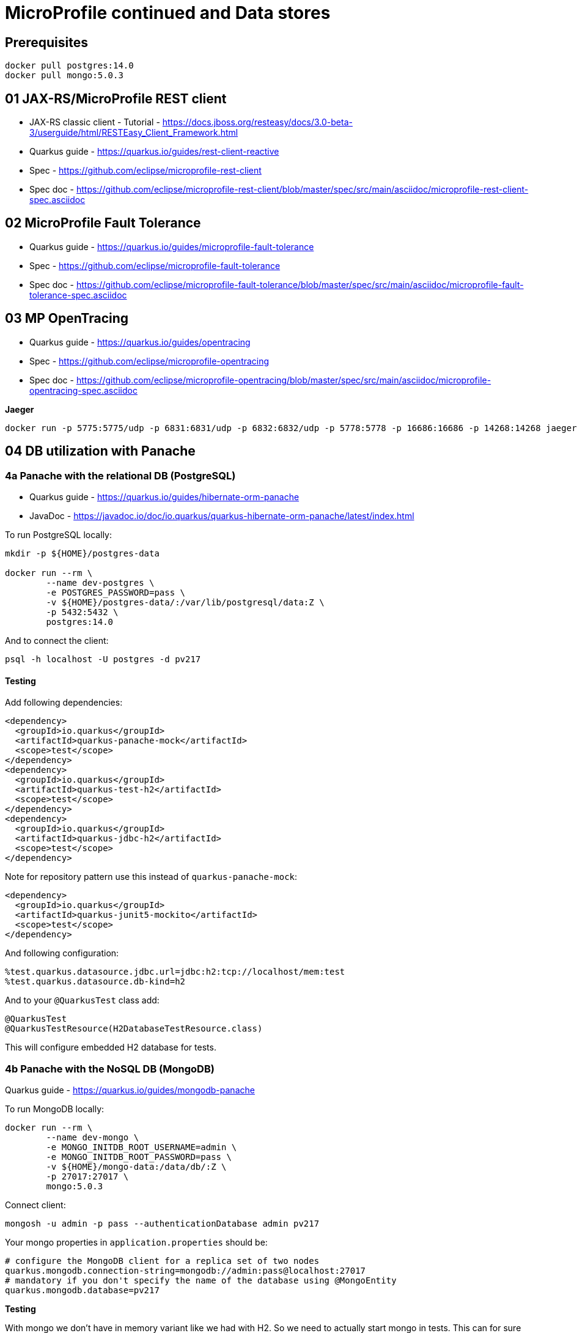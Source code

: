 = MicroProfile continued and Data stores

== Prerequisites

[source,bash]
----
docker pull postgres:14.0
docker pull mongo:5.0.3
----

== 01 JAX-RS/MicroProfile REST client

* JAX-RS classic client - Tutorial - https://docs.jboss.org/resteasy/docs/3.0-beta-3/userguide/html/RESTEasy_Client_Framework.html

* Quarkus guide - https://quarkus.io/guides/rest-client-reactive
* Spec - https://github.com/eclipse/microprofile-rest-client
* Spec doc - https://github.com/eclipse/microprofile-rest-client/blob/master/spec/src/main/asciidoc/microprofile-rest-client-spec.asciidoc

== 02 MicroProfile Fault Tolerance

* Quarkus guide - https://quarkus.io/guides/microprofile-fault-tolerance
* Spec - https://github.com/eclipse/microprofile-fault-tolerance
* Spec doc - https://github.com/eclipse/microprofile-fault-tolerance/blob/master/spec/src/main/asciidoc/microprofile-fault-tolerance-spec.asciidoc

== 03 MP OpenTracing

* Quarkus guide - https://quarkus.io/guides/opentracing
* Spec - https://github.com/eclipse/microprofile-opentracing
* Spec doc - https://github.com/eclipse/microprofile-opentracing/blob/master/spec/src/main/asciidoc/microprofile-opentracing-spec.asciidoc

**Jaeger**

[source,bash]
----
docker run -p 5775:5775/udp -p 6831:6831/udp -p 6832:6832/udp -p 5778:5778 -p 16686:16686 -p 14268:14268 jaegertracing/all-in-one:1.27.0
----

== 04 DB utilization with Panache

=== 4a Panache with the relational DB (PostgreSQL)

* Quarkus guide - https://quarkus.io/guides/hibernate-orm-panache
* JavaDoc - https://javadoc.io/doc/io.quarkus/quarkus-hibernate-orm-panache/latest/index.html

To run PostgreSQL locally:

[source,bash]
----
mkdir -p ${HOME}/postgres-data

docker run --rm \
        --name dev-postgres \
        -e POSTGRES_PASSWORD=pass \
        -v ${HOME}/postgres-data/:/var/lib/postgresql/data:Z \
        -p 5432:5432 \
        postgres:14.0
----

And to connect the client:

[source,bash]
----
psql -h localhost -U postgres -d pv217
----

==== Testing

Add following dependencies:

[source,java]
----
<dependency>
  <groupId>io.quarkus</groupId>
  <artifactId>quarkus-panache-mock</artifactId>
  <scope>test</scope>
</dependency>
<dependency>
  <groupId>io.quarkus</groupId>
  <artifactId>quarkus-test-h2</artifactId>
  <scope>test</scope>
</dependency>
<dependency>
  <groupId>io.quarkus</groupId>
  <artifactId>quarkus-jdbc-h2</artifactId>
  <scope>test</scope>
</dependency>
----

Note for repository pattern use this instead of `quarkus-panache-mock`:

[source,java]
----
<dependency>
  <groupId>io.quarkus</groupId>
  <artifactId>quarkus-junit5-mockito</artifactId>
  <scope>test</scope>
</dependency>
----

And following configuration:

[source,bash]
----
%test.quarkus.datasource.jdbc.url=jdbc:h2:tcp://localhost/mem:test
%test.quarkus.datasource.db-kind=h2
----

And to your `@QuarkusTest` class add:

[source,java]
----
@QuarkusTest
@QuarkusTestResource(H2DatabaseTestResource.class)
----

This will configure embedded H2 database for tests.

=== 4b Panache with the NoSQL DB (MongoDB)

Quarkus guide - https://quarkus.io/guides/mongodb-panache

To run MongoDB locally:

[source,bash]
----
docker run --rm \
        --name dev-mongo \
        -e MONGO_INITDB_ROOT_USERNAME=admin \
        -e MONGO_INITDB_ROOT_PASSWORD=pass \
        -v ${HOME}/mongo-data:/data/db/:Z \
        -p 27017:27017 \
        mongo:5.0.3
----

Connect client:

[source,bash]
----
mongosh -u admin -p pass --authenticationDatabase admin pv217
----

Your mongo properties in `application.properties` should be:

[source,bash]
----
# configure the MongoDB client for a replica set of two nodes
quarkus.mongodb.connection-string=mongodb://admin:pass@localhost:27017
# mandatory if you don't specify the name of the database using @MongoEntity
quarkus.mongodb.database=pv217
----

**Testing**

With mongo we don't have in memory variant like we had with H2. So we need to actually start mongo in tests. This can for sure be done by starting clean mongo instance in the background to which tests can connect to but it can also be done by a framework called https://www.testcontainers.org/[testcontainers]. Here is an https://github.com/quarkusio/quarkus-quickstarts/tree/main/mongodb-panache-quickstart/src/test/java/org/acme/mongodb/panache[example].

== 05 Docker compose (Podman compose)

In this directory you can find a file named `docker-compose.yml`. https://docs.docker.com/compose/[Docker-compose] is a tool that allows you to specify several containers that can be started/stopped/managed as a single unit with single command. So for instance, you can run following commands in the same directory where the `docker-compose.yml` is to:

* start all defined containers:
[source,bash]
----
$ docker-compose up
----
The logs will be all available the same terminal.

* start all containers in the background:
[source,bash]
----
$ docker-compose up -d
----
To get logs you can call docker or docker-compose:
[source,bash]
----
$ docker logs -f <container>
----

* to stop all containers:
[source,bash]
----
$ docker-compose down
----
and to also remove them:
[source,bash]
----
$ docker-compose down --rmi
----

== 99 OPTIONAL ------------------

== 06 OpenTelemetry (MP OpenTracing alternative)

OpenTelemetry is successor of OpenTracing.

* Quarkus guide - https://quarkus.io/guides/opentelemetry
* Website - https://opentelemetry.io/

== 07 REST data Panache

- Quarkus guide - https://quarkus.io/guides/rest-data-panache

